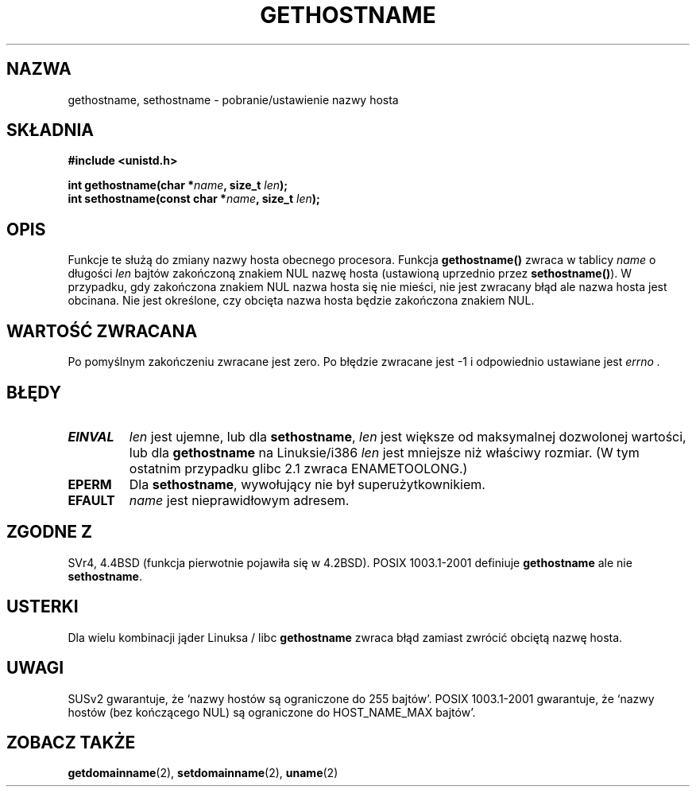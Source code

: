 .\" Hey Emacs! This file is -*- nroff -*- source.
.\"
.\" Copyright 1993 Rickard E. Faith (faith@cs.unc.edu)
.\"
.\" Permission is granted to make and distribute verbatim copies of this
.\" manual provided the copyright notice and this permission notice are
.\" preserved on all copies.
.\"
.\" Permission is granted to copy and distribute modified versions of this
.\" manual under the conditions for verbatim copying, provided that the
.\" entire resulting derived work is distributed under the terms of a
.\" permission notice identical to this one
.\" 
.\" Since the Linux kernel and libraries are constantly changing, this
.\" manual page may be incorrect or out-of-date.  The author(s) assume no
.\" responsibility for errors or omissions, or for damages resulting from
.\" the use of the information contained herein.  The author(s) may not
.\" have taken the same level of care in the production of this manual,
.\" which is licensed free of charge, as they might when working
.\" professionally.
.\" 
.\" Formatted or processed versions of this manual, if unaccompanied by
.\" the source, must acknowledge the copyright and authors of this work.
.\"
.\" Modified 22 July 1995 by Michael Chastain <mec@duracef.shout.net>:
.\"   'gethostname' is real system call on Linux/Alpha.
.\" Modified Fri Jan 31 16:30:53 1997 by Eric S. Raymond <esr@thyrsus.com>
.\" Modified 2000-06-04, 2001-12-15 by aeb
.\" Translation (c) 1998 Przemek Borys <pborys@dione.ids.pl>
.\" Last update: A. Krzysztofowicz <ankry@mif.pg.gda.pl>, Jan 2002,
.\"              manpages 1.47
.\"
.TH GETHOSTNAME 2 2001-12-15 "Linux 2.5.0" "Podręcznik programisty Linuksa"
.SH NAZWA
gethostname, sethostname \- pobranie/ustawienie nazwy hosta
.SH SKŁADNIA
.B #include <unistd.h>
.sp
.BI "int gethostname(char *" name ", size_t " len );
.br
.BI "int sethostname(const char *" name ", size_t " len );
.SH OPIS
Funkcje te służą do zmiany nazwy hosta obecnego procesora.
Funkcja
.B gethostname()
zwraca w tablicy \fIname\fP o długości \fIlen\fP bajtów zakończoną znakiem NUL
nazwę hosta (ustawioną uprzednio przez
.BR sethostname() ).
W przypadku, gdy zakończona znakiem NUL nazwa hosta się nie mieści, nie jest
zwracany błąd ale nazwa hosta jest obcinana. Nie jest określone, czy obcięta
nazwa hosta będzie zakończona znakiem NUL.
.SH "WARTOŚĆ ZWRACANA"
Po pomyślnym zakończeniu zwracane jest zero. Po błędzie zwracane jest \-1
i odpowiednio ustawiane jest
.I errno .
.SH BŁĘDY
.TP
.B EINVAL
.I len
jest ujemne, lub dla
.BR sethostname ,
.I len
jest większe od maksymalnej dozwolonej wartości, lub dla
.B gethostname
na Linuksie/i386
.I len
jest mniejsze niż właściwy rozmiar.
(W tym ostatnim przypadku glibc 2.1 zwraca ENAMETOOLONG.)
.TP
.B EPERM
Dla
.BR sethostname ,
wywołujący nie był superużytkownikiem.
.TP
.B EFAULT
.I name
jest nieprawidłowym adresem.
.SH "ZGODNE Z"
SVr4, 4.4BSD (funkcja pierwotnie pojawiła się w 4.2BSD).
POSIX 1003.1-2001 definiuje
.B gethostname
ale nie
.BR sethostname .
.SH USTERKI
Dla wielu kombinacji jąder Linuksa / libc
.B gethostname
zwraca błąd zamiast zwrócić obciętą nazwę hosta.
.SH UWAGI
SUSv2 gwarantuje, że `nazwy hostów są ograniczone do 255 bajtów'.
POSIX 1003.1-2001 gwarantuje, że `nazwy hostów (bez kończącego NUL)
są ograniczone do HOST_NAME_MAX bajtów'.
.SH "ZOBACZ TAKŻE"
.BR getdomainname (2),
.BR setdomainname (2),
.BR uname (2)

